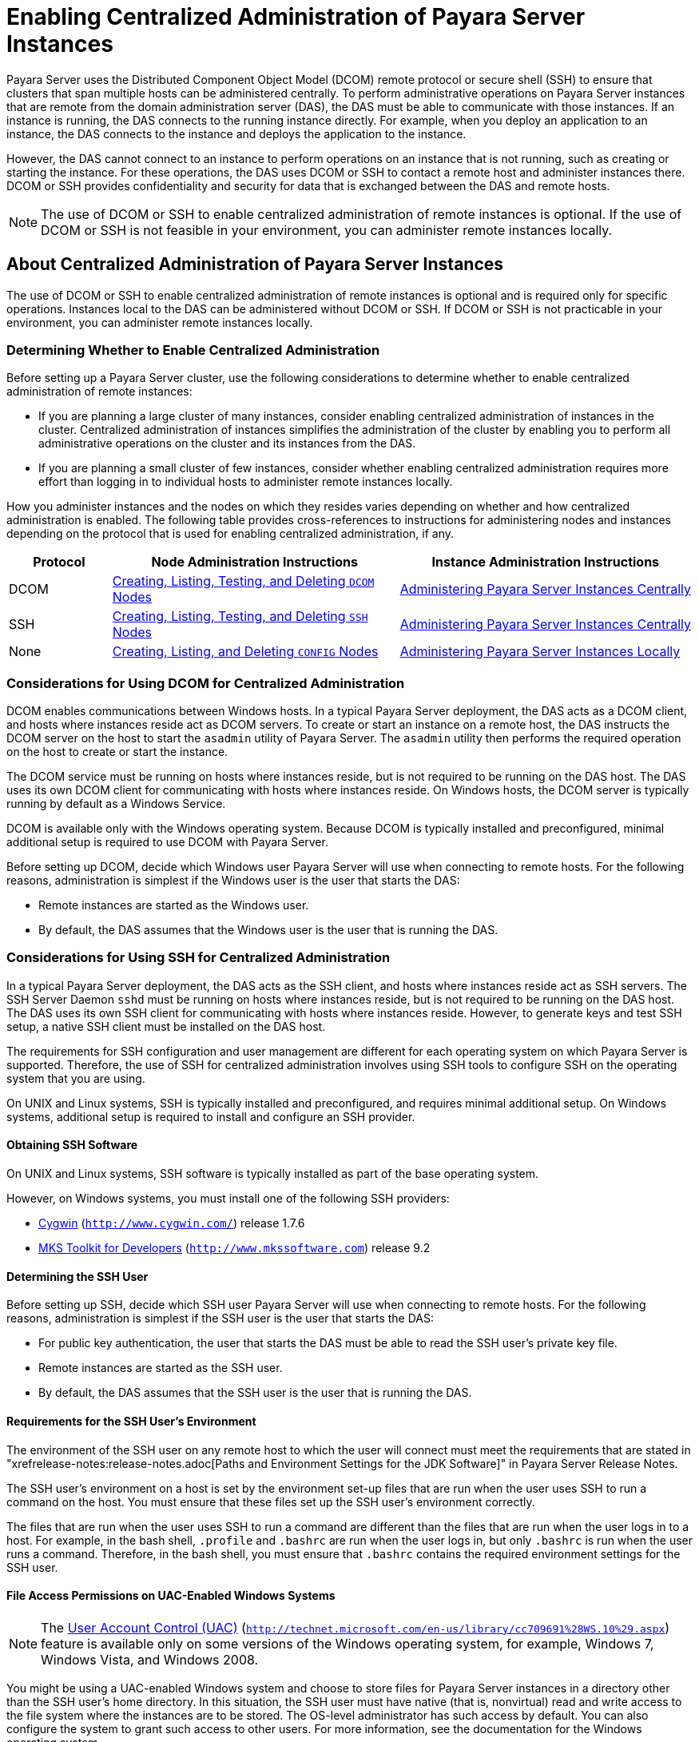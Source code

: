 [[enabling-centralized-administration-of-payara-server-instances]]
= Enabling Centralized Administration of Payara Server Instances

Payara Server uses the Distributed Component Object Model (DCOM) remote protocol or secure shell (SSH) to ensure that clusters that span multiple hosts can be administered centrally.
To perform administrative operations on Payara Server instances that are remote from the domain administration server (DAS), the DAS must be able to communicate with those instances.
If an instance is running, the DAS connects to the running instance directly.
For example, when you deploy an application to an instance, the DAS connects to the instance and deploys the application to the instance.

However, the DAS cannot connect to an instance to perform operations on an instance that is not running, such as creating or starting the instance.
For these operations, the DAS uses DCOM or SSH to contact a remote host and administer instances there.
DCOM or SSH provides confidentiality and security for data that is exchanged between the DAS and remote hosts.

NOTE: The use of DCOM or SSH to enable centralized administration of remote instances is optional. If the use of DCOM or SSH is not feasible in your environment, you can administer remote instances locally.

[[about-centralized-administration-of-payara-server-instances]]
== About Centralized Administration of Payara Server Instances

The use of DCOM or SSH to enable centralized administration of remote instances is optional and is required only for specific operations.
Instances local to the DAS can be administered without DCOM or SSH. If DCOM or SSH is not practicable in your environment, you can administer remote instances locally.

[[determining-whether-to-enable-centralized-administration]]
=== Determining Whether to Enable Centralized Administration

Before setting up a Payara Server cluster, use the following considerations to determine whether to enable centralized administration of remote instances:

* If you are planning a large cluster of many instances, consider enabling centralized administration of instances in the cluster.
Centralized administration of instances simplifies the administration of the cluster by enabling you to perform all administrative operations on the cluster and its instances from the DAS.
* If you are planning a small cluster of few instances, consider whether enabling centralized administration requires more effort than logging in to individual hosts to administer remote instances locally.

How you administer instances and the nodes on which they resides varies depending on whether and how centralized administration is enabled.
The following table provides cross-references to instructions for administering nodes and instances depending on the protocol that is used for enabling centralized administration, if any.

[width="100%",cols="<15%,<42%,<43%",options="header",]
|=======================================================================
|Protocol |Node Administration Instructions |Instance Administration Instructions

|DCOM |xref:nodes.adoc#creating-listing-testing-and-deleting-dcom-nodes[Creating, Listing, Testing, and Deleting `DCOM` Nodes] +
|xref:instances.adoc#administering-payara-server-instances-centrally[Administering Payara Server Instances Centrally] +

|SSH |xref:nodes.adoc#creating-listing-testing-and-deleting-ssh-nodes[Creating, Listing, Testing, and Deleting `SSH` Nodes] +
|xref:instances.adoc#administering-payara-server-instances-centrally[Administering Payara Server Instances Centrally] +

|None |xref:nodes.adoc#creating-listing-and-deleting-config-nodes[Creating, Listing, and Deleting `CONFIG` Nodes] +
|xref:instances.adoc#administering-payara-server-instances-locally[Administering Payara Server Instances Locally] +

|=======================================================================

[[considerations-for-using-dcom-for-centralized-administration]]
=== Considerations for Using DCOM for Centralized Administration

DCOM enables communications between Windows hosts. In a typical Payara Server deployment, the DAS acts as a DCOM client, and hosts where instances reside act as DCOM servers.
To create or start an instance on a remote host, the DAS instructs the DCOM server on the host
to start the `asadmin` utility of Payara Server. The `asadmin` utility then performs the required operation on the host to create or start the instance.

The DCOM service must be running on hosts where instances reside, but is not required to be running on the DAS host. The DAS uses its own DCOM client for communicating with hosts where instances reside.
On Windows hosts, the DCOM server is typically running by default as a Windows Service.

DCOM is available only with the Windows operating system. Because DCOM is typically installed and preconfigured, minimal additional setup is required to use DCOM with Payara Server.

Before setting up DCOM, decide which Windows user Payara Server will use when connecting to remote hosts.
For the following reasons, administration is simplest if the Windows user is the user that starts the DAS:

* Remote instances are started as the Windows user.
* By default, the DAS assumes that the Windows user is the user that is running the DAS.

[[considerations-for-using-ssh-for-centralized-administration]]
=== Considerations for Using SSH for Centralized Administration

In a typical Payara Server deployment, the DAS acts as the SSH client, and hosts where instances reside act as SSH servers.
The SSH Server Daemon `sshd` must be running on hosts where instances reside, but is not required to be running on the DAS host.
The DAS uses its own SSH client for communicating with hosts where instances reside.
However, to generate keys and test SSH setup, a native SSH client must be installed on the DAS host.

The requirements for SSH configuration and user management are different for each operating system on which Payara Server is supported.
Therefore, the use of SSH for centralized administration involves using SSH tools to configure SSH on the operating system that you are using.

On UNIX and Linux systems, SSH is typically installed and preconfigured, and requires minimal additional setup. On Windows systems, additional setup is required to install and configure an SSH provider.

[[obtaining-ssh-software]]
==== *Obtaining SSH Software*

On UNIX and Linux systems, SSH software is typically installed as part of the base operating system.

However, on Windows systems, you must install one of the following SSH providers:

* http://www.cygwin.com/[Cygwin] (`http://www.cygwin.com/`) release 1.7.6
* http://www.mkssoftware.com[MKS Toolkit for Developers]
(`http://www.mkssoftware.com`) release 9.2

[[determining-the-ssh-user]]
==== *Determining the SSH User*

Before setting up SSH, decide which SSH user Payara Server will use when connecting to remote hosts.
For the following reasons, administration is simplest if the SSH user is the user that starts the DAS:

* For public key authentication, the user that starts the DAS must be able to read the SSH user's private key file.
* Remote instances are started as the SSH user.
* By default, the DAS assumes that the SSH user is the user that is running the DAS.

[[requirements-for-the-ssh-users-environment]]
==== *Requirements for the SSH User's Environment*

The environment of the SSH user on any remote host to which the user will connect must meet the requirements that are stated in "xrefrelease-notes:release-notes.adoc[Paths and Environment Settings for the JDK Software]" in Payara Server Release Notes.

The SSH user's environment on a host is set by the environment set-up files that are run when the user uses SSH to run a command on the host.
You must ensure that these files set up the SSH user's environment correctly.

The files that are run when the user uses SSH to run a command are different than the files that are run when the user logs in to a host.
For example, in the bash shell, `.profile` and `.bashrc` are run when the user logs in, but only `.bashrc` is run when the user runs a command.
Therefore, in the bash shell, you must ensure that `.bashrc` contains the required environment settings for the SSH user.

[[file-access-permissions-on-uac-enabled-windows-systems]]
==== *File Access Permissions on UAC-Enabled Windows Systems*

NOTE: The http://technet.microsoft.com/en-us/library/cc709691%28WS.10%29.aspx[User
Account Control (UAC)] (`http://technet.microsoft.com/en-us/library/cc709691%28WS.10%29.aspx`)
feature is available only on some versions of the Windows operating system, for example, Windows 7, Windows Vista, and Windows 2008.

You might be using a UAC-enabled Windows system and choose to store files for Payara Server instances in a directory other than the SSH user's home directory.
In this situation, the SSH user must have native (that is, nonvirtual) read and write access to the file system where the instances are to be stored. The OS-level administrator has such access by default.
You can also configure the system to grant such access to other users. For more information, see the documentation for the Windows operating system.

[[setting-up-dcom-and-testing-the-dcom-set-up]]
== Setting Up DCOM and Testing the DCOM Set Up

Setting up DCOM on a host involves the following tasks:

* Verifying Windows operating system settings for the host
* Enabling the Windows user to run scripts on the host
* Setting up password authentication for the Windows user on the host

Set up DCOM on all hosts where instances in your cluster will reside.

After setting up DCOM on a host, test the connection over DCOM to the host.

[[windows-operating-system-settings]]
=== Windows Operating System Settings

To enable access to a host over DCOM, ensure that the following items in the Windows operating system are set as follows on the host:

* The following services are in the started state and are set to start automatically:

** Server

** Remote Registry
* Network Access: Sharing security model for local accounts is set to Classic.
* The following ports are open:

** DCOM port 135 or 139

** Windows Shares port 445

[[to-enable-the-windows-user-to-run-scripts-on-a-remote-host]]
=== To Enable the Windows User to Run Scripts on a Remote Host

To run scripts on a remote host, full control over the following Windows registry keys must be allowed for the Windows user or the group that contains the Windows user:

* One of the following keys, depending on the processor architecture of the host:

** 32-bit architecture: HKEY_LOCAl_MACHINE\SOFTWARE\Classes\Wow6432Node\CLSID\\{76A64158-CB41-11D1-8B02-00600806D9B6}

** 64-bit architecture: HKEY_LOCAl_MACHINE\SOFTWARE\Classes\CLSID\\{76A64158-CB41-11D1-8B02-00600806D9B6}
* HKEY_LOCAL_MACHINE\SOFTWARE\Classes\CLSID\\{72C24DD5-D70A-438B-8A42-98424B88AFB8}

In some versions of Windows, only the user `NT SERVICE\TrustedInstaller` has full control over these Windows registry keys. If your version of
Windows is configured in this way, you must modify these keys to allow full control over them for the Windows user or the group that contains the Windows user.

NOTE: Only the operating-system-level administrator user can edit the Windows registry.

Perform this procedure for each Windows registry key that you are modifying on each host where instances in your cluster will reside.

. If necessary, start the Registry Editor.
+
[source,shell]
----
regedit.exe
----
The Registry Editor window opens.
. In the Registry Editor window, navigate to the registry key that you are modifying.
. Select the key, click mouse button 3, and from the pop-up menu that
opens, select Permissions. +
The Permissions window for the key opens.
. Determine whether full control is allowed for the Windows user or
the group that contains the Windows user.
* If full control is allowed, no further action is required.
* If full control is not allowed, allow full control as follows:
..  In the Permissions window, click Advanced. +
The Advanced Security Settings window for the key opens.
..  In the Advanced Security Settings window, select the Owner tab.
..  From the Change owner to list, select the Windows user or the group
that contains the Windows user.
..  Ensure that the Replace owner on subcontainer and objects option is
selected.
..  Click Apply, then OK. +
The Advanced Security Settings window closes. The Permissions window shows that full control is allowed for the Windows user or the group that contains the Windows user.
..  In the Permissions window, click OK. +
The Permissions window closes.
.  After modifying all the Windows registry keys over which full control is required, quit the Registry Editor.

*Next Steps*

Set up password authentication for the Windows user as explained in xref:ssh-setup.adoc#to-set-up-password-authentication-for-the-windows-user[To Set Up Password Authentication for the Windows User].

[[to-set-up-password-authentication-for-the-windows-user]]
=== To Set Up Password Authentication for the Windows User

When a Payara Server subcommand uses DCOM to log in to a remote host, Payara Server requires the Windows user's password to authenticate the Windows user.
To provide this password securely to Payara Server, create a Payara Server password alias to represent the password and store this alias in a password file that is passed to the xref:reference-manual:asadmin.adoc#asadmin[`asadmin`] utility.

*Before You Begin*

Ensure that the following prerequisites are met:

* The Windows user is a valid user on the host to which you are testing the connection over DCOM.
* Items in the Windows operating system are set on the host as described in xref:ssh-setup.adoc#windows-operating-system-settings[Windows Operating System Settings].
* The Windows user is able to run scripts on the host. For more information, see xref:ssh-setup.adoc#to-enable-the-windows-user-to-run-scripts-on-a-remote-host[To Enable the Windows User to Run Scripts on a Remote Host].

.  Ensure that the DAS is running. Remote subcommands require a running server.
. Create an alias for the Windows user's password.
+
NOTE: Only the options that are required to complete this task are provided in this step. For information about all the options for creating a password alias,
see the xref:reference-manual:create-password-alias.adoc#create-password-alias[`create-password-alias`] help page.
+
[source,shell]
----
asadmin> create-password-alias alias-name
----
+
alias-name::
  Your choice of name for the alias that you are creating.
The `create-password-alias` subcommand prompts you to type the password for which you are creating an alias.
.  In response to the prompt, type the Windows user's password. +
The `create-password-alias` subcommand prompts you to type the password again.
. In response to the prompt, type the Windows user's password again.
. Create a plain text file that contains the following entry for the password alias:
+
[source,shell]
----
AS_ADMIN_WINDOWSPASSWORD=${ALIAS=alias-name}
----
alias-name::
  The alias name that you specified in Step *2*. +

NOTE: When you create a `DCOM` node, pass this file as the `--passwordfile` option of the `asadmin` utility. For more information, see xref:nodes.adoc#to-create-a-dcom-node[To Create a `DCOM` Node].

[[example-2-1]]
Example 2-1 Creating an Alias for the Windows User's Password

This example creates an alias that is named `winuser-password` for the Windows user's password.

[source,shell]
----
$ asadmin create-password-alias winuser-password
Enter the alias password>
Enter the alias password again>
Command create-password-alias executed successfully.
----

The entry in the password file for the `winuser-password` alias is as follows:

[source,shell]
----
AS_ADMIN_WINDOWSPASSWORD=${ALIAS=winuser-password}
----

*See Also*

* xref:reference-manual:asadmin.adoc#asadmin-1m[`asadmin`(1M)]
* xref:reference-manual:create-password-alias.adoc#create-password-alias[`create-password-alias`(1)]

You can also view the full syntax and options of the subcommand by typing `asadmin help create-password-alias` at the command line.

*Next Steps*

Test the DCOM setup as explained in xref:ssh-setup.adoc#to-test-the-connection-over-dcom-to-a-remote-host[To Test the Connection Over DCOM to a Remote Host].

[[to-test-the-connection-over-dcom-to-a-remote-host]]
=== To Test the Connection Over DCOM to a Remote Host

Testing the connection over DCOM to a remote host verifies that the required Windows services are running, the required ports are open, and the Windows user has a valid user account on the host.

Before attempting to perform any task that the requires the DAS contact the DCOM server on a remote host, test the connection over DCOM to the host.
If this test fails, any attempt to perform a task that the requires the DAS contact the DCOM server on the host will also fail.
Examples of such tasks are creating a DCOM node to represent the host or creating an instance that resides on the host.
For more information, see xref:nodes.adoc#to-create-a-dcom-node[To Create a `DCOM` Node] and xref:instances.adoc#to-create-an-instance-centrally[To Create an Instance Centrally].

If you cannot connect to the host over DCOM, troubleshoot the DCOM setup before proceeding.

*Before You Begin*

Ensure that the following prerequisites are met:

* The Windows user is a valid user on the host to which you are testing the connection over DCOM.
* Items in the Windows operating system are set on the host as described in xref:ssh-setup.adoc#windows-operating-system-settings[Windows Operating System Settings].
* The Windows user is able to run scripts on the host. For more information, see xref:ssh-setup.adoc#to-enable-the-windows-user-to-run-scripts-on-a-remote-host[To Enable the Windows User to Run Scripts on a Remote Host].
* Password authentication is set up for the windows user as explained in xref:ssh-setup.adoc#to-set-up-password-authentication-for-the-windows-user[To Set Up Password Authentication for the Windows User].

. Ensure that the DAS is running. Remote subcommands require a running server.
. Run the `validate-dcom` subcommand. +
Specify the file that contains the alias for the Windows user's password through the `--passwordfile` option of the `asadmin` utility.
For more information about this file, see xref:ssh-setup.adoc#to-set-up-password-authentication-for-the-windows-user[To Set Up Password Authentication for the Windows User].
+
NOTE: Only the options that are required to complete this task are provided in this step.
For information about all the options for configuring the node, see the xref:reference-manual:validate-dcom.adoc#validate-dcom[`validate-dcom`(1)] help page.
+
[source,shell]
----
C:\>asadmin --passwordfile filename validate-dcom host-name
----
filname::
  The name of the file that contains the alias for the Windows user's password.
host-name::
  The name of the host to which you are testing the connection over DCOM.

[[example-2-2]]
Example 2-2 Testing the Connection Over DCOM to a Remote Host

This example tests the connection over DCOM to the host `wpmdl2`.

[source,shell]
----
C:\> asadmin --passwordfile aspwalias.txt validate-dcom wpmdl2
Command validate-dcom executed successfully.
----

*See Also*

* xref:reference-manual:asadmin.adoc#asadmin-1m[`asadmin`(1M)]
* xref:reference-manual:validate-dcom.adoc#validate-dcom[`validate-dcom`(1)]
* xref:ssh-setup.adoc#windows-operating-system-settings[Windows Operating System Settings]
* xref:ssh-setup.adoc#to-enable-the-windows-user-to-run-scripts-on-a-remote-host[To Enable the Windows User to Run Scripts on a Remote Host]
* xref:nodes.adoc#to-create-a-dcom-node[To Create a `DCOM` Node]
* xref:instances.adoc#to-create-an-instance-centrally[To Create an Instance Centrally]

You can also view the full syntax and options of the subcommand by typing `asadmin help validate-dcom` at the command line.

[[setting-up-cygwin-ssh-on-windows]]
== Setting Up Cygwin SSH on Windows

Set up Cygwin SSH on the DAS host and on all hosts where instances in your cluster will reside.

[[to-download-and-install-cygwin]]
=== To Download and Install Cygwin

For centralized Payara Server administration, a basic Cygwin installation that includes the SSH client and the SSH server daemon
`sshd` is sufficient. The default installation options are sufficient to create such a basic installation.

. Log in as a user with Administrator privileges.
. Create the folder `C:\cygwin`.
. From the http://www.cygwin.com/[Cygwin home page] (`http://www.cygwin.com/`), download and save the `setup.exe` file to your desktop.
. Run the `setup.exe` file.
. Select the default for the following options:
* Install from Internet
* Install Root Directory: `C:\cygwin`
* Install for All Users
. Specify a folder for the local package directory that is not the Cygwin root folder, for example, `C:\cygwin\packages`.
. Specify the connection method. +
For example, if the host is connected to the Internet through a proxy server, specify the proxy server.
. Select the mirror site from which to download the software.
. Select the `openssh` package for installation.
. Under the Net category, search for `openssh`.
. Locate the `openssh` package and click Skip. +
The package is selected.
. Click Next. +
Any unsatisfied dependencies are listed.
. Leave the Select Required Packages option selected and click Next +
The packages are installed.
. Click Finish.

*See Also*

For detailed information about installing Cygwin, see "http://cygwin.com/cygwin-ug-net/setup-net.html#internet-setup[Internet Setup]" in Cygwin User's Guide (`http://cygwin.com/cygwin-ug-net/setup-net.html#internet-setup`).

[[to-set-the-path-for-windows-and-for-the-cygwin-shell]]
=== To Set the Path for Windows and for the Cygwin Shell

To enable Payara Server tools to find commands for SSH, each user's path for Windows and for the Cygwin shell must contain the following directories:

* The Cygwin `bin` directory, for example `C:\cygwin\bin`
* The `bin` directory of the JDK software

. Log in as a user with Administrator privileges. +
Logging in as a user with Administrator privileges ensures that the change applies to all users.
. In the System Information control panel, click Advanced>Environment Variables.
. Add the following directories to the Path environment variable:
* The Cygwin `bin` directory, for example `C:\cygwin\bin`
* The `bin` directory of the JDK software

[[to-set-the-home-directory-for-the-cygwin-ssh-user]]
=== To Set the Home Directory for the Cygwin SSH User

The SSH Server Daemon `sshd` locates a user's home directory from the configuration in the user database, not from environment variables such as `HOME`.
To ensure that all Payara Server commands can run without errors, each SSH user must be configured to have a home directory.

Each user on a Windows host where SSH is set up potentially has two home directories:

* Windows home directory. Payara Server commands, which are run in a Windows command window, use the Windows home directory.
* SSH home directory. SSH commands, which are run in a shell such as `bash` or `ksh`, use the SSH home directory.

If these home directories are different, Payara Server and SSH each locate a user's `.ssh` directory in different directories.
To simplify the set up of SSH, configure each user's home directory for SSH and Windows to be the same directory.
A disadvantage of this approach is that the SSH home directory has spaces in its path name. Spaces in path names are cumbersome in the UNIX environment.

. Log in as a user with Administrator privileges.
. In the `c:\cygwin\etc\passwd` file, edit the home directory setting for the SSH user to specify the user's home directory for Windows.

[[to-configure-and-start-the-cygwin-ssh-server-daemon-sshd]]
=== To Configure and Start the Cygwin SSH Server Daemon `sshd`

*Before You Begin*

Ensure that the following prerequisites are met:

* A user account is created for each user that will log in to the host through SSH.
* A password is set for each user account. +
The SSH server daemon `sshd` disallows authentication of any user for whose account a password is not set.

. Double-click the Cygwin icon. +
A Cygwin terminal is started.
. If necessary, set the password for your user account.
.. Run the `passwd` command as follows:
+
[source,shell]
----
$ passwd user-name
----
user-name::
  The user name for your account.
.. Type a password. +
The password for your Windows account is also set.
. Configure SSH on the host.
.. Run the `ssh-host-config` command.
+
[source,shell]
----
$ ssh-host-config
----
TIP: If you are using Windows XP, specify the `-y` option of
`ssh-host-config` to answer `yes` to all prompts. If you run
`ssh-host-config` with the `-y` option, omit Step *b*.

.. Ensure that the `StrictModes` and `PubkeyAuthentication` options are set to `yes` in the file `/etc/ssh_config`.
The file `/etc/ssh_config` can also be accessed as `/cygdrive/c/cygwin/etc/sshd_config`.
. Start the SSH server daemon `sshd`.
+
[source,shell]
----
$ net start sshd
----
. Confirm that the SSH server daemon `sshd` is running.
+
[source,shell]
----
$ cygrunsrv --query sshd
 Service             : sshd
 Display name        : CYGWIN sshd
 Current State       : Running
 Controls Accepted   : Stop
 Command             : /usr/sbin/sshd -D
----

*Next Steps*

After you have completed the setup of SSH on a host, test the setup on
the host as explained in xref:ssh-setup.adoc#testing-the-ssh-setup-on-a-host[Testing the SSH Setup on a Host].

[[setting-up-the-mks-toolkit-on-windows]]
== Setting Up the MKS Toolkit on Windows

Set up the MKS Toolkit on the DAS host and on all hosts where instances in your cluster will reside.

[[to-install-the-mks-toolkit]]
=== To Install the MKS Toolkit

For centralized Payara Server administration, the default installation of the MKS Toolkit is sufficient.

Follow the instructions in the MKS Toolkit product documentation to install OpenSSH from the MKS Toolkit with default installation options.

*See Also*

For detailed information about installing MKS Toolkit, see "http://www.mkssoftware.com/docs/rn/relnotes_tk94.asp#install[Installing MKS Toolkit]" in MKS Toolkit v9.4 Release Notes (`http://www.mkssoftware.com/docs/rn/relnotes_tk94.asp#install`).

[[to-set-the-path-for-windows-and-for-the-mks-toolkit-shell]]
=== To Set the Path for Windows and for the MKS Toolkit Shell

To enable Payara Server tools to find commands for SSH, each user's path for Windows and for the MKS Toolkit shell must contain the following directories:

* The MKS Toolkit `bin` directory, for example
`C:\Program Files\MKS Toolkit\mksnt`
* The `bin` directory of the JDK software

The MKS Toolkit installer automatically adds the MKS Toolkit `bin` directory to the path. However, you must add the `bin` directory of the JDK software to the path yourself.

. Log in as a user with Administrator privileges. +
Logging in as a user with Administrator privileges ensures that the change applies to all users.
. In the System Information control panel, click Advanced>Environment Variables.
. Add the `bin` directory of the JDK software to the Path environment variable.

[[to-set-the-home-directory-for-the-mks-toolkit-ssh-user]]
=== To Set the Home Directory for the MKS Toolkit SSH User

The SSH Server Daemon `sshd` locates a user's home directory from the configuration in the user database, not from environment variables such
as `HOME`. To ensure that all Payara Server commands can run without errors, each SSH user must be configured to have a home directory.

Each user on a Windows host where SSH is set up potentially has two home directories:

* Windows home directory. Payara Server commands, which are run in a Windows command window, use the Windows home directory.
* SSH home directory. SSH commands, which are run in a shell such as `bash` or `ksh`, use the SSH home directory.

If these home directories are different, Payara Server and SSH each locate a user's `.ssh` directory in different directories.
To simplify the set up of SSH, configure each user's home directory for SSH and Windows to be the same directory.
A disadvantage of this approach is that the SSH home directory has spaces in its path name.
Spaces in path names are cumbersome in the UNIX environment.

. Compare the pairs of settings for Windows and the MKS Toolkit that are listed in the following table.
+
[width="100%",cols="<50%,<50%",options="header",]
|===============================================
|Windows Environment Variable |MKS Toolkit Field
|`HOMEPATH` |Home Directory
|`HOMEDRIVE` |Home Directory Drive
|===============================================


..  In a Windows command window, determine the values of the `HOMEPATH` and `HOMEDRIVE` environment variables.
..  In an MKS Toolkit shell, determine the current settings of the Home Directory and Home Directory Drive fields for the user.
+
[source,shell]
----
$ userinfo user-name
----
user-name::
  The user name for the user whose home directory you are setting, for example `Administrator`.
. If the settings do not match, update setting of each MKS Toolkit
field to match its corresponding Windows environment variable. +
If the settings match, no further action is required. +
To update the settings, run the following command in an MKS Toolkit shell:
+
[source,shell]
----
$ userinfo -u -fHomeDirDrive:"drive" -fHomeDir:"path" user-name
----
+
drive::
  The drive identifier of the disk drive on which the user's Windows home directory resides, for example, `C:`.
path::
  The path to the user's Windows home directory, for example, `\Documents and Settings\Administrator`.
user-name::
  The user name for the user whose home directory you are setting, for example `Administrator`. +
+
NOTE: Do not set the `HOME` environment variable explicitly. If Home Directory and Home Directory Drive are set correctly, the `HOME` environment variable specifies the correct path by default.

. In an MKS Toolkit shell, confirm that the settings were updated.
+
[source,shell]
----
$ userinfo user-name
----
user-name::
  The user name for the user whose home directory you are setting, for example `Administrator`.
. Log out of the host and log in to the host again.
. Confirm that the home directories are the same as explained in Step *1*.

[[example-2-3]]
Example 2-3 Setting the Home Directory for the MKS Toolkit User

This example sets the home directory for the MKS Toolkit user `Administrator` to `C:\Documents and Settings\Administrator`.

[source,shell]
----
$ userinfo -u -fHomeDirDrive:"C:"
-fHomeDir:"\Documents and Settings\Administrator" Administrator
----

[[to-configure-and-start-the-mks-toolkit-ssh-server-daemon-sshd]]
=== To Configure and Start the MKS Toolkit SSH Server Daemon `sshd`

NOTE: Do not set the command shell to `cmd.exe`. The use of SSH for centralized Payara Server administration requires a shell in the style of a UNIX shell.

. From the Programs menu, choose MKS
Toolkit>Configuration>Configuration Information.
. Enable password authentication and strict modes.
.. Click the Secure Shell Service tab.
.. Select the Password Authentication option.
.. Click Advanced settings.
.. Click the Login tab.
.. Deselect the Strict Modes option.
. If you are using SSH key-file authentication, enable `MKSAUTH` password authentication.
..  Click the Authentication tab.
..  Under Enable/Disable Password using MKSAUTH, type the user's password and click the Enable.
.  Start the SSH server daemon `sshd`.
..  Confirm that the SSH server daemon `sshd` is running.
+
[source,shell]
----
$ service query MKSSecureSH
Name:           MKS Secure Shell Service
Service Type:   WIN32_OWN_PROCESS
Current State:  RUNNING
Controls Accepted:      ACCEPT_STOP
Check Point:    0
Wait Hint:      0
Start Type:     AUTO_START
Error Control:  IGNORE
Path:           "C:\Program Files\MKS Toolkit\bin\secshd.exe"
Dependency:     NuTCRACKERService
Dependency:     tcpip
Service Start Name:     LocalSystem
----

*Next Steps*

After you have completed the setup of SSH on a host, test the setup on the host as explained in xref:ssh-setup.adoc#testing-the-ssh-setup-on-a-host[Testing the SSH Setup on a Host].

[[setting-up-ssh-on-unix-and-linux-systems]]
== Setting Up SSH on UNIX and Linux Systems

Setting up SSH on UNIX and Linux systems involves verifying that the SSH server daemon `sshd` is running and, if necessary, starting this daemon.
Set up SSH on the DAS host and on all hosts where instances in your cluster will reside.

On UNIX and Linux systems, SSH software is typically installed as part of the base operating system. If SSH is not installed, download and
install the appropriate http://www.openssh.com/[OpenSSH] (`http://www.openssh.com/`) SSH package for your operating system.

How to set up SSH on UNIX and Linux systems depends on the flavor of the operating system that you are running, as explained in the following sections:

* xref:ssh-setup.adoc#to-set-up-ssh-on-oracle-solaris-systems[To Set Up SSH on Oracle Solaris Systems]
* xref:ssh-setup.adoc#to-set-up-ssh-on-macos-systems[To Set Up SSH on MacOS Systems]
* xref:ssh-setup.adoc#to-set-up-ssh-on-linux-systems[To Set Up SSH on Linux systems]

[[to-set-up-ssh-on-oracle-solaris-systems]]
=== To Set Up SSH on Oracle Solaris Systems

. Ensure that the following options in the configuration file `/etc/ssh/sshd_config` are set to `yes`:
* `StrictModes`
* `PubkeyAuthentication`
. Determine if the SSH server daemon `sshd` is running.
+
[source,shell]
----
$ /usr/bin/svcs ssh
----
. If the SSH server daemon `sshd` is not running, start this daemon. +
If the daemon is running, no further action is required.
+
[source,shell]
----
$ /usr/sbin/svcadm enable ssh
----

[[example-2-4]]
Example 2-4 Determining if the `sshd` Daemon Is Running on an Oracle Solaris System

This example confirms that the SSH server daemon `sshd` is running on an Oracle Solaris system.

[source,shell]
----
$ /usr/bin/svcs ssh
STATE          STIME    FMRI
online         Jul_06   svc:/network/ssh:default
----

*See Also*

http://www.oracle.com/pls/topic/lookup?ctx=E18752&id=REFMAN1svcs-1[`svcs`(1)]

*Next Steps*

After you have completed the setup of SSH on a host, test the setup on the host as explained in xref:ssh-setup.adoc#testing-the-ssh-setup-on-a-host[Testing the SSH Setup on a Host].

[[to-set-up-ssh-on-macos-systems]]
=== To Set Up SSH on MacOS Systems

.  Open System Preferences and click Sharing. +
The Sharing window opens.
. Ensure that Remote Login is selected in the Service list.
. Ensure that either of the following is allowed access:
* All Users
* The user that running the DAS or instance
. (MacOS 10.6 systems only) Ensure that the SSH server daemon `sshd`
allows password authentication. +
On MacOS 10.5 systems, the SSH server daemon `sshd` allows password authentication by default. However, on MacOS 10.6 systems, the SSH server daemon `sshd` disallows password authentication by default.
.. Edit the configuration file `/etc/sshd_config` to set the
`PasswordAuthentication` option to `yes`.
.. Stop the SSH server daemon `sshd`.
+
[source,shell]
----
$ sudo launchctl stop com.openssh.sshd
----
. Start the SSH server daemon `sshd`.
+
[source,shell]
----
$ sudo launchctl start com.openssh.sshd
----

*Next Steps*

After you have completed the setup of SSH on a host, test the setup on the host as explained in xref:ssh-setup.adoc#testing-the-ssh-setup-on-a-host[Testing the SSH Setup on a Host].

[[to-set-up-ssh-on-linux-systems]]
=== To Set Up SSH on Linux systems

. Ensure that the following options in the configuration file `/etc/ssh/sshd_config` are set to `yes`:
* `StrictModes`
* `PubkeyAuthentication`
. Determine if the SSH server daemon `sshd` is running.
+
[source,shell]
----
$ /sbin/service sshd status
----
. If the SSH server daemon `sshd` is not running, start this daemon. +
If the daemon is running, no further action is required.
+
[source,shell]
----
$ /sbin/service sshd start
----

[[example-2-5]]
Example 2-5 Determining if the `sshd` Daemon Is Running on a Linux System

This example confirms that the SSH server daemon `sshd` is running on a Linux system.

[source,shell]
----
$ /sbin/service sshd status
openssh-daemon (pid  2373) is running...
----

*Next Steps*

After you have completed the setup of SSH on a host, test the setup on the host as explained in xref:ssh-setup.adoc#testing-the-ssh-setup-on-a-host[Testing the SSH Setup on a Host].

[[testing-the-ssh-setup-on-a-host]]
== Testing the SSH Setup on a Host

After setting up SSH on a host, test the setup to ensure that you can use SSH to contact the host from another host. Testing the SSH setup on
a host verifies that the SSH server daemon `sshd` is running and that the SSH user has a valid user account on the host.

If you cannot use SSH to contact the host, troubleshoot the SSH setup before setting up SSH user authentication.

[[to-test-the-ssh-setup-on-a-host]]
=== To Test the SSH Setup on a Host

. From another host, use SSH to log in into the host that you are testing as the SSH user.
+
[source,shell]
----
$ ssh -l user-name host-name
----
user-name::
  The user name for the SSH user's account on the host.
host-name::
  The host name of the host that you are logging in to.
. In response to the prompt, type your password. +
If this step succeeds, your setup of SSH is complete. +
The first time that you connect to a host, you might be warned that the authenticity cannot be established and be asked if you want to continue connection. If you trust the host, answer `yes` to connect to the host.

Troubleshooting

To obtain diagnostic information, use the `-v` option of the command-line SSH client and the `-d` option of the SSH server daemon
`sshd`. How to start the SSH server daemon `sshd` manually depends on the operating system and SSH provider that you are using.

If the SSH server daemon `sshd` is set up on a host that has a firewall,
ensure that a rule is defined to allow inbound traffic on the SSH port. The default SSH port is port 22.

If your connection is refused, the SSH server daemon `sshd` is not running and you must start the daemon. For instructions, see the following sections:

* xref:ssh-setup.adoc#to-configure-and-start-the-cygwin-ssh-server-daemon-sshd[To Configure and Start the Cygwin SSH Server Daemon `sshd`]
* xref:ssh-setup.adoc#to-configure-and-start-the-mks-toolkit-ssh-server-daemon-sshd[To Configure and Start the MKS Toolkit SSH Server Daemon `sshd`]
* xref:ssh-setup.adoc#to-set-up-ssh-on-oracle-solaris-systems[To Set Up SSH on Oracle Solaris Systems]

If your connection is accepted, but you cannot log in, ensure that the SSH user has a valid user account on the host.

*Next Steps*

After testing the SSH setup, set up SSH user authentication to enable SSH to authenticate users without prompting for a password.
For more information, see xref:ssh-setup.adoc#setting-up-ssh-user-authentication[Setting Up SSH User Authentication].

[[setting-up-ssh-user-authentication]]
== Setting Up SSH User Authentication

When a Payara Server subcommand uses SSH to log in to a remote host, Payara Server must be able to authenticate the SSH user. Setting up SSH user authentication ensures that this requirement is met.

Before setting up SSH user authentication, determine the authentication scheme to use.
If SSH is already deployed at your site, the authentication scheme to use might already be chosen for you.

The following table lists the authentication schemes that Payara Server supports. The table also lists the advantages and disadvantages of each authentication scheme.

[width="100%",cols="<34%,<33%,<33%",options="header",]
|=======================================================================
|Authentication Scheme |Advantages |Disadvantages
|Public key without encryption |Payara Server provides tools to
simplify set up. |SSH must be configured to locate users' key files in
the correct location. File access permissions for key files and the
directory that contains the key files must be set correctly.

|Public key with passphrase-protected encryption |This scheme is more
secure than public key authentication without encryption. |SSH must be
configured to locate users' key files in the correct location. File
access permissions for key files and the directory that contains the key
files must be set correctly. For each SSH user, Payara Server
password aliases are required for the encryption passphrase.

|Password |No SSH configuration is required to locate key files or to
ensure that file access permissions are correct. |For each SSH user,
Payara Server password aliases are required for the SSH password.
|=======================================================================

[[to-set-up-public-key-authentication-without-encryption]]
=== To Set Up Public Key Authentication Without Encryption

Use the `setup-ssh` subcommand in local mode to set up public key authentication without encryption. This subcommand enables you to set up public key authentication on multiple hosts in a single operation.

The `setup-ssh` subcommand generates a key pair and distributes the public key file to specified hosts. The private key file and the public
key file are protected only by the file system's file access permissions.
If you require additional security, set up public key authentication with passphrase-protected encryption as explained in xref:ssh-setup.adoc#to-set-up-encrypted-public-key-authentication[To Set Up Encrypted Public Key Authentication].

*Before You Begin*

Ensure that the following prerequisites are met:

* SSH is set up on each host where you are setting up public key authentication. For more information, see the following sections:

** xref:ssh-setup.adoc#setting-up-cygwin-ssh-on-windows[Setting Up Cygwin SSH on Windows]

** xref:ssh-setup.adoc#setting-up-the-mks-toolkit-on-windows[Setting Up the MKS Toolkit on Windows]

** xref:ssh-setup.adoc#setting-up-ssh-on-unix-and-linux-systems[Setting Up SSH on UNIX and Linux Systems]
* Only the SSH user has write access to the following files and directories on each host where you are setting up public key authentication:

** The SSH user's home directory

** The `~/.ssh` directory

** The `authorized_key` file +
If other users can write to these files and directories, the secure service might not trust the `authorized_key` file and might disallow public key authentication.

. Generate an SSH key pair and distribute the public key file to the hosts where you are setting up public key authentication.
+
NOTE: Only the options that are required to complete this task are provided in
this step. For information about all the options for setting up an SSH
key, see the xref:docs:reference-manual:setup-ssh.adoc#setup-ssh[`setup-ssh`(1)] help page.
+
[source,shell]
----
asadmin> setup-ssh [--sshuser sshuser] host-list
----
+
sshuser::
  The SSH user for which you are generating the SSH key pair. If you are running the subcommand as the SSH user, you may omit this option.
host-list::
  A space-separated list of the names of the hosts where the SSH public key is to be distributed. +
After generating the SSH key pair, the subcommand uses SSH to log in to each host in host-list as the SSH user to distribute the public key.
Each time a password is required to log in to a host, you are prompted for the SSH user's password.
. In response to each prompt for a password, type the SSH user's password.

[[example-2-6]]
Example 2-6 Setting Up Public Key Authentication Without Encryption

This example generates and sets up an SSH key for the user `gfuser` on the hosts `sua01` and `sua02`. The command is run by the user `gfuser`.

[source,shell]
----
asadmin> setup-ssh --generatekey=true sua01 sua02
Enter SSH password for gfuser@sua01>
Created directory /home/gfuser/.ssh
/usr/bin/ssh-keygen successfully generated the identification /home/gfuser/.ssh/id_rsa
Copied keyfile /home/gfuser/.ssh/id_rsa.pub to gfuser@sua01
Successfully connected to gfuser@sua01 using keyfile /home/gfuser/.ssh/id_rsa
Copied keyfile /home/gfuser/.ssh/id_rsa.pub to gfuser@sua02
Successfully connected to gfuser@sua02 using keyfile /home/gfuser/.ssh/id_rsa
Command setup-ssh executed successfully.
----

*Next Steps*

After setting up public key authentication, test the setup by using `ssh` to log in as the SSH user to each host where the public key was distributed.
For each host, log in first with the unqualified host name and then with the fully qualified name. If SSH does not prompt for password, public key authentication is set up correctly on the host.

If you are prompted for a password, verify that the public key file was copied correctly to the SSH user's `authorized_keys` file.

Troubleshooting

Setup might fail because file access permissions in the SSH user's home directory are too permissive. In this situation, ensure that the file
access permissions in the SSH user's home directory meet the requirements for performing this procedure.

If you have set the file access permissions in the SSH user's home directory correctly, setup might still fail if you are using the MKS
Toolkit. In this situation, correct the problem in one of the following ways:

* On each remote host, copy the public key file to the SSH user's `~/.ssh` directory and import the file. To import the file, select the Secure Service tab in the MKS configuration GUI and click Passwordless.
* Disable strict modes.

*See Also*

* xref:ssh-setup.adoc#setting-up-cygwin-ssh-on-windows[Setting Up Cygwin SSH on Windows]
* xref:ssh-setup.adoc#setting-up-the-mks-toolkit-on-windows[Setting Up the MKS Toolkit on Windows]
* xref:ssh-setup.adoc#setting-up-ssh-on-unix-and-linux-systems[Setting Up SSH on UNIX and Linux Systems]
* xref:docs:reference-manual:setup-ssh.adoc#setup-ssh[`setup-ssh`(1)]

You can also view the full syntax and options of the subcommand by typing `asadmin help setup-ssh` at the command line.

[[to-set-up-encrypted-public-key-authentication]]
=== To Set Up Encrypted Public Key Authentication

Encrypted key file authentication uses an encrypted private key file that is protected with a passphrase.
This passphrase must be provided to use the private key to unlock the public key.
If you require encrypted public key authentication, you must use the SSH utility `ssh-keygen` to generate an SSH key pair with an encrypted private key.
You can then use the `setup-ssh` subcommand to distribute the public key file to specified hosts.

To use the encrypted key file, Payara Server requires the passphrase with which the key file was encrypted. To provide this passphrase securely to Payara Server, create a Payara Server password alias
to represent the passphrase and store this alias in a password file that is passed to the xref:reference-manual:asadmin.adoc#asadmin[`asadmin`] utility.

NOTE: Only the options that are required to complete this task are provided in
each step. For information about all the options for the commands and subcommands in this task, see their help pages or man pages.

*Before You Begin*

Ensure that the following prerequisites are met:

* SSH is set up on each host where you are setting up public key authentication. For more information, see the following sections:

** xref:ssh-setup.adoc#setting-up-cygwin-ssh-on-windows[Setting Up Cygwin SSH on Windows]

** xref:ssh-setup.adoc#setting-up-the-mks-toolkit-on-windows[Setting Up the MKS Toolkit on Windows]

** xref:ssh-setup.adoc#setting-up-ssh-on-unix-and-linux-systems[Setting Up SSH on UNIX and Linux Systems]
* Only the SSH user has write access to the following files and directories on each host where you are setting up public key authentication:

** The SSH user's home directory

** The `~/.ssh` directory

** The `authorized_key` file +
If other users can write to these files and directories, the secure service might not trust the `authorized_key` file and might disallow public key authentication.

. Generate an SSH key pair with an encrypted private key file.
+
Use the SSH utility http://www.oracle.com/pls/topic/lookup?ctx=E18752&id=REFMAN1ssh-keygen-1[`ssh-keygen`] for this purpose.
+
[source,shell]
----
$ ssh-keygen -t type
----
type::
  The algorithm that is to be used for the key and which must be `rsa`, `dsa`, or `rsa1`.
+
The `ssh-keygen` utility prompts you for a file in which to save the key.
. To simplify the distribution of the key file, accept the default file.
+
The `ssh-keygen` utility prompts you for a passphrase.
. In response to the prompt, type your choice of passphrase for encrypting the private key file.
The `ssh-keygen` utility prompts you to type the passphrase again.
. In response to the prompt, type the passphrase that you set in Step *3*.
. Distribute the public key file to the hosts where you are setting up
public key authentication. Use the xref:docs:reference-manual:setup-ssh.adoc[`setup-ssh`] `asadmin` subcommand for this purpose.
[source,shell]
----
$ asadmin setup-ssh --generatekey=false host-list
----
host-list::
  A space-separated list of the names of the hosts where the SSH public key is to be distributed. +
The subcommand uses SSH to log in to each host in host-list as the SSH user to distribute the public key. Each time a passphrase or a password
is required to log in to a host, you are prompted for the passphrase or the SSH user's password.
. In response to each prompt, type the requested information.
* In response to each prompt for a passphrase, type the passphrase that you set in Step *3*.
* In response to each prompt for a password, type the SSH user's password.
. Create a Payara Server password alias for the passphrase that you set in Step *3*.

..  Ensure that the DAS is running. +
Remote subcommands require a running server.
..  Run the link:../reference-manual/create-password-alias.html#GSRFM00049[`create-password-alias`] `asadmin`
subcommand. +
[source,shell]
----
$ asadmin create-password-alias alias-name
----
alias-name::
  Your choice of name for the alias that you are creating. +
The `create-password-alias` subcommand prompts you to type the passphrase for which you are creating an alias.
..  In response to the prompt, type the passphrase that you set in Step *3*. +
The `create-password-alias` subcommand prompts you to type the passphrase again.
..  In response to the prompt, type the passphrase that you set in Step *3* again.
.  Create a plain text file that contains the following entry for the passphrase alias:
+
[source,shell]
----
AS_ADMIN_SSHKEYPASSPHRASE=${ALIAS=alias-name}
----
alias-name::
  The alias name that you specified in Step *7*. +

NOTE: When you create an `SSH` node, pass this file as the `--passwordfile` option of the `asadmin` utility. For more information, see xref:nodes.adoc#to-create-an-ssh-node[To Create an `SSH` Node].

[[example-2-7]]
Example 2-7 Setting Up Encrypted Public Key Authentication

This example generates an SSH key pair with an encrypted private key for the user `gfadmin` and distributes the public key to the hosts `sj01`
and `ja02`. The example also creates an alias that is named `ssh-key-passphrase` for the private key's passphrase.

[source,shell]
----
$ ssh-keygen -t rsa
Generating public/private rsa key pair.
Enter file in which to save the key (/home/gfadmin/.ssh/id_rsa):
Enter passphrase (empty for no passphrase):
Enter same passphrase again:
Your identification has been saved in /home/gfadmin/.ssh/id_rsa.
Your public key has been saved in /home/gfadmin/.ssh/id_rsa.pub.
The key fingerprint is:
db:b5:f6:0d:fe:16:33:91:20:64:90:1a:84:66:f5:d0 gfadmin@dashost
$ asadmin setup-ssh --generatekey=false sj01 sj02
Key /home/gfadmin/.ssh/id_rsa is encrypted
Enter key passphrase>
Enter SSH password for gfadmin@sj01>
Copied keyfile /home/gfadmin/.ssh/id_rsa.pub to gfadmin@sj01
Successfully connected to gfadmin@sj01 using keyfile /home/gfadmin/.ssh/id_rsa
Successfully connected to gfadmin@sj02 using keyfile /home/gfadmin/.ssh/id_rsa
SSH public key authentication is already configured for gfadmin@sj02
Command setup-ssh executed successfully.
$ asadmin create-password-alias ssh-key-passphrase
Enter the alias password>
Enter the alias password again>
Command create-password-alias executed successfully.
----

The entry in the password file for the `ssh-key-passphrase` alias is as follows:

[source,shell]
----
AS_ADMIN_SSHKEYPASSPHRASE=${ALIAS=ssh-key-passphrase}
----

Troubleshooting

Setup might fail because file access permissions in the SSH user's home directory are too permissive. In this situation, ensure that the file
access permissions in the SSH user's home directory meet the requirements for performing this procedure.

If you have set the file access permissions in the SSH user's home directory correctly, setup might still fail if you are using the MKS
Toolkit. In this situation, correct the problem in one of the following ways:

* On each remote host, copy the public key file to the SSH user's `~/.ssh` directory and import the file. To import the file, select the Secure Service tab in the MKS configuration GUI and click Passwordless.
* Disable strict modes.

* xref:ssh-setup.adoc#setting-up-cygwin-ssh-on-windows[Setting Up Cygwin SSH on Windows]
* xref:ssh-setup.adoc#setting-up-the-mks-toolkit-on-windows[Setting Up the MKS Toolkit on Windows]
* xref:ssh-setup.adoc#setting-up-ssh-on-unix-and-linux-systems[Setting Up SSH on UNIX and Linux Systems]
* xref:reference-manual:asadmin.adoc#asadmin-1m[`asadmin`(1M)]
* xref:reference-manual:create-password-alias.adoc#create-password-alias[`create-password-alias`(1)]
* xref:reference-manual:setup-ssh.adoc#setup-ssh[`setup-ssh`(1)]
* http://www.oracle.com/pls/topic/lookup?ctx=E18752&id=REFMAN1ssh-keygen-1[`ssh-keygen`(1)]

You can also view the full syntax and options of the subcommands by typing the following commands at the command line:

* `asadmin help create-password-alias`
* `asadmin help setup-ssh`

[[to-set-up-password-authentication]]
=== To Set Up Password Authentication

To use SSH to log in to a remote host, Payara Server requires the SSH user's password. To provide this password securely to Payara Server,
create a Payara Server password alias to represent the password and
store this alias in a password file that is passed to the xref:docs:reference-manual:asadmin.adoc#asadmin[`asadmin`] utility.

*Before You Begin*

Ensure that SSH is set up on each host where you are setting up password authentication. For more information, see the following sections:

* xref:ssh-setup.adoc#setting-up-cygwin-ssh-on-windows[Setting Up Cygwin SSH on Windows]
* xref:ssh-setup.adoc#setting-up-the-mks-toolkit-on-windows[Setting Up the MKS Toolkit on Windows]
* xref:ssh-setup.adoc#setting-up-ssh-on-unix-and-linux-systems[Setting Up SSH on UNIX and Linux Systems]

. Ensure that the DAS is running. +
Remote subcommands require a running server.
. Create an alias for the SSH user's password.
+
NOTE: Only the options that are required to complete this task are provided in
this step. For information about all the options for creating a passwordalias, see the xref:reference-manual:create-password-alias.adoc#create-password-alias[`create-password-alias`(1)] help page.
+
[source,shell]
----
asadmin> create-password-alias alias-name
----

alias-name::
  Your choice of name for the alias that you are creating.
+
The `create-password-alias` subcommand prompts you to type the password
for which you are creating an alias.

. In response to the prompt, type the SSH user's password. +
The `create-password-alias` subcommand prompts you to type the password again.
. In response to the prompt, type the SSH user's password again.
. Create a plain text file that contains the following entry for the password alias:
+
[source,shell]
----
AS_ADMIN_SSHPASSWORD=${ALIAS=alias-name}
----
alias-name::
  The alias name that you specified in Step *2*. +

NOTE: When you create an `SSH` node, pass this file as the `--passwordfile`
option of the `asadmin` utility. For more information, see xref:nodes.adoc#to-create-an-ssh-node[To Create an `SSH` Node].

[[example-2-8]]
Example 2-8 Creating an Alias for the SSH User's Password

This example creates an alias that is named `ssh-password` for the SSH user's password.

[source,shell]
----
$ asadmin create-password-alias ssh-password
Enter the alias password>
Enter the alias password again>
Command create-password-alias executed successfully.
----

The entry in the password file for the `ssh-password` alias is as follows:

[source,shell]
----
AS_ADMIN_SSHPASSWORD=${ALIAS=ssh-password}
----

*See Also*

* xref:ssh-setup.adoc#setting-up-cygwin-ssh-on-windows[Setting Up Cygwin SSH on Windows]
* xref:ssh-setup.adoc#setting-up-the-mks-toolkit-on-windows[Setting Up the MKS Toolkit on Windows]
* xref:ssh-setup.adoc#setting-up-ssh-on-unix-and-linux-systems[Setting Up SSH on UNIX and Linux Systems]
* xref:reference-manual:asadmin.adoc[`asadmin`(1M)]
* xref:reference-manual:create-password-alias.adoc#create-password-alias[`create-password-alias`(1)]

You can also view the full syntax and options of the subcommand by typing `asadmin help create-password-alias` at the command line.

[[installing-and-removing-payara-server-software-on-multiple-hosts]]
== Installing and Removing Payara Server Software on Multiple Hosts

Payara Server software must be installed on all hosts where Payara Server will run. How to install Payara Server software on multiple
hosts depends on the degree of control that you require over the installation on each host.

* If you require complete control over the installation on each host, install the software from a Payara Server distribution on each host individually.
* If the same set up on each host is acceptable, copy an existing Payara Server installation to the hosts. For more information, see xref:ssh-setup.adoc#to-copy-a-payara-server-installation-to-multiple-hosts[To Copy a Payara Server Installation to Multiple Hosts].

Payara Server also enables you to remove Payara Server software
from multiple hosts in a single operation. For more information, see
xref:ssh-setup.adoc#to-remove-payara-server-software-from-multiple-hosts[To Remove Payara Server Software From Multiple Hosts].

The following topics are addressed here:

* xref:ssh-setup.adoc#to-copy-a-payara-server-installation-to-multiple-hosts[To Copy a Payara Server Installation to Multiple Hosts]
* xref:ssh-setup.adoc#to-remove-payara-server-software-from-multiple-hosts[To Remove Payara Server Software From Multiple Hosts]

[[to-copy-a-payara-server-installation-to-multiple-hosts]]
=== To Copy a Payara Server Installation to Multiple Hosts

Use the `install-node-dcom` subcommand or the `install-node-ssh` subcommand in local mode to copy an installation of Payara Server software to multiple hosts.

*Before You Begin*

Ensure that DCOM or SSH is set up on the host where you are running the subcommand and on each host where you are copying the Payara Server software.

Run the appropriate subcommand for the protocol that is set up for communication between the hosts.

* If DCOM is set up for communication between the hosts, run the `install-node-dcom` subcommand.
+
NOTE: Only the options that are required to complete this task are provided in
this step. For information about all the options for copying an
installation of Payara Server software, see the xref:reference-manual:install-node-dcom.adoc#install-node-dcom[`install-node-dcom`(1)] help page.
+
[source,shell]
----
asadmin> install-node-dcom host-list
----
host-list::
  A space-separated list of the names of the hosts where you are copying the installation of Payara Server software.
* If SSH is set up for communication between the hosts, run the `install-node-ssh` subcommand.
+
NOTE: Only the options that are required to complete this task are provided in
this step. For information about all the options for copying an
installation of Payara Server software, see the
link xref:reference-manual:install-node-ssh.adoc#install-node-ssh[`install-node-ssh`(1)] help page.
+
[source,shell]
----
asadmin> install-node-ssh host-list
----
host-list::
  A space-separated list of the names of the hosts where you are copying the installation of Payara Server software.

[[example2-9]]
Example 2-9 Copying a Payara Server Installation to Multiple DCOM-Enabled Hosts

This example copies the Payara Server software on the host where the subcommand is run to the default location on the DCOM-enabled hosts `wpmdl1.example.com` and `wpmdl2.example.com`.

Some lines of output are omitted from this example for readability.

[source,shell]
----
asadmin> install-node-dcom wpmdl1.example.com wpmdl2.example.com
Created installation zip C:\glassfish8107276692860773166.zip
Copying 85760199 bytes..........................................................
....................................
WROTE FILE TO REMOTE SYSTEM: C:/glassfish3/glassfish_install.zip and C:/glassfish3/unpack.bat
Output from Windows Unpacker:

C:\Windows\system32>C:

C:\Windows\system32>cd "C:\glassfish3"

C:\glassfish3>jar xvf glassfish_install.zip
 inflated: bin/asadmin
 inflated: bin/asadmin.bat
 inflated: glassfish/bin/appclient
 inflated: glassfish/bin/appclient.bat
 inflated: glassfish/bin/appclient.js
 inflated: glassfish/bin/asadmin
 inflated: glassfish/bin/asadmin.bat
...
 inflated: mq/lib/props/broker/default.properties
 inflated: mq/lib/props/broker/install.properties

Command install-node-dcom executed successfully.
----

[[example-2-10]]
Example 2-10 Copying a Payara Server Installation to Multiple SSH-Enabled Hosts

This example copies the Payara Server software on the host where the subcommand is run to the default location on the SSH-enabled hosts `sj03.example.com` and `sj04.example.com`.

[source,shell]
----
asadmin> install-node-ssh sj03.example.com sj04.example.com
Created installation zip /home/gfuser/glassfish2339538623689073993.zip
Successfully connected to gfuser@sj03.example.com using keyfile /home/gfuser
/.ssh/id_rsa
Copying /home/gfuser/glassfish2339538623689073993.zip (81395008 bytes) to
sj03.example.com:/export/glassfish3
Installing glassfish2339538623689073993.zip into sj03.example.com:/export/glassfish3
Removing sj03.example.com:/export/glassfish3/glassfish2339538623689073993.zip
Fixing file permissions of all files under sj03.example.com:/export/glassfish3/bin
Successfully connected to gfuser@sj04.example.com using keyfile /home/gfuser
/.ssh/id_rsa
Copying /home/gfuser/glassfish2339538623689073993.zip (81395008 bytes) to
sj04.example.com:/export/glassfish3
Installing glassfish2339538623689073993.zip into sj04.example.com:/export/glassfish3
Removing sj04.example.com:/export/glassfish3/glassfish2339538623689073993.zip
Fixing file permissions of all files under sj04.example.com:/export/glassfish3/bin
Command install-node-ssh executed successfully
----

*See Also*

* xref:reference-manual:install-node-dcom.adoc#install-node-dcom[`install-node-dcom`(1)]
* xref:reference-manual:install-node-ssh.adoc#install-node-ssh[`install-node-ssh`(1)]

You can also view the full syntax and options of the subcommands by typing the following commands at the command line:

* `asadmin help install-node-dcom`
* `asadmin help install-node-ssh`

[[to-remove-payara-server-software-from-multiple-hosts]]
=== To Remove Payara Server Software From Multiple Hosts

Use the `uninstall-node-dcom` subcommand or the `uninstall-node-ssh` subcommand in local mode to remove Payara Server software from multiple hosts.

*Before You Begin*

Ensure that the following prerequisites are met:

* DCOM or SSH is set up on the host where you are running the subcommand
and on each host from which you are removing the Payara Server software.
* No process is accessing the parent of the base installation directory
for the Payara Server software or any subdirectory of this directory.
* The parent of the base installation directory for the Payara Server
software is the same on each host from which you are removing the Payara Server software.
* For hosts that use DCOM for remote communication, the configuration of the following items is the same on each host:

** Windows Domain

** Windows User
* For hosts that use SSH for remote communication, the configuration of the following items is the same on each host:

** SSH port

** SSH user

** SSH key file

Run the appropriate subcommand for the protocol that is set up for communication between the hosts.

* If DCOM is set up for communication between the hosts, run the `uninstall-node-dcom` subcommand. +

NOTE: Only the options that are required to complete this task are provided in this step. For information about all the options for removing Payara
Server software, see the xref:reference-manual:uninstall-node-dcom.adoc#uninstall-node-dcom[`uninstall-node-dcom`(1)] help page.

[source,shell]
----
asadmin> uninstall-node-dcom host-list
----
host-list::
  A space-separated list of the names of the hosts from which you are removing Payara Server software.
* If SSH is set up for communication between the hosts, run the `uninstall-node-ssh` subcommand.
+
NOTE: Only the options that are required to complete this task are provided in this step. For information about all the options for removing Payara
Server software, see the xref:reference-manual:uninstall-node-ssh.adoc#uninstall-node-ssh[`uninstall-node-ssh`(1)] help page.

[source,shell]
----
asadmin> uninstall-node-ssh host-list
----
host-list::
  A space-separated list of the names of the hosts from which you are removing Payara Server software.

[[example-2-11]]
Example 2-11 Removing Payara Server Software From Multiple DCO\M-Enabled Hosts

This example removes Payara Server software on the DCOM-enabled hosts `wpmdl1.example.com` and `wpmdl2.example.com` from the default location.

[source,shell]
----
asadmin> uninstall-node-dcom wpmdl1 wpmdl2
Command uninstall-node-dcom executed successfully.
----

[[example-2-12]]
Example 2-12 Removing Payara Server Software From Multiple SSH-Enabled Hosts

This example removes Payara Server software on the SSH-enabled hosts `sj03.example.com` and `sj04.example.com` from the default location.

[source,shell]
----
asadmin> uninstall-node-ssh sj03 sj04
Successfully connected to gfuser@sj03.example.com using keyfile /home/gfuser
/.ssh/id_rsa
Successfully connected to gfuser@sj04.example.com using keyfile /home/gfuser
/.ssh/id_rsa
Command uninstall-node-ssh executed successfully.
----

*See Also*

* xref:reference-manual:uninstall-node-dcom.adoc#uninstall-node-dcom[`uninstall-node-dcom`(1)]
* xref:reference-manual:uninstall-node-ssh.adoc#uninstall-node-ssh[`uninstall-node-ssh`(1)]

You can also view the full syntax and options of the subcommands by typing the following commands at the command line:

* `asadmin help uninstall-node-dcom`
* `asadmin help uninstall-node-ssh`
